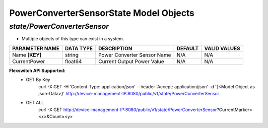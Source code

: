PowerConverterSensorState Model Objects
============================================

*state/PowerConverterSensor*
------------------------------------

- Multiple objects of this type can exist in a system.

+--------------------+---------------+-----------------------------+-------------+------------------+
| **PARAMETER NAME** | **DATA TYPE** |       **DESCRIPTION**       | **DEFAULT** | **VALID VALUES** |
+--------------------+---------------+-----------------------------+-------------+------------------+
| Name **[KEY]**     | string        | Power Converter Sensor Name | N/A         | N/A              |
+--------------------+---------------+-----------------------------+-------------+------------------+
| CurrentPower       | float64       | Current Output Power Value  | N/A         | N/A              |
+--------------------+---------------+-----------------------------+-------------+------------------+


**Flexswitch API Supported:**
	- GET By Key
		 curl -X GET -H 'Content-Type: application/json' --header 'Accept: application/json' -d '{<Model Object as json-Data>}' http://device-management-IP:8080/public/v1/state/PowerConverterSensor
	- GET ALL
		 curl -X GET http://device-management-IP:8080/public/v1/state/PowerConverterSensor?CurrentMarker=<x>&Count=<y>


